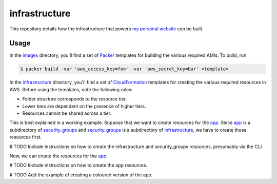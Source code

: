infrastructure
==============

This repository details how the infrastructure that powers `my personal website`__ can be built.

.. _jakegillespie: https://jakegillespie.me/

__ jakegillespie_

Usage
-----

In the images_ directory, you'll find a set of Packer_ templates for building the various required AMIs. To build, run

.. code-block:: bash

    $ packer build -var 'aws_access_key=foo' -var 'aws_secret_key=bar' <template>

In the infrastructure_ directory, you'll find a set of CloudFormation_ templates for creating the various required resources in AWS. Before using the templates, note the following rules:

- Folder structure corresponds to the resource tier.
- Lower tiers are dependent on the presence of higher tiers.
- Resources cannot be shared across a tier.

This is best explained in a working example. Suppose that we want to create resources for the app_. Since app_ is a subdirectory of security_groups_ and security_groups_ is a subdirectory of infrastructure_, we have to create those resources first.

# TODO Include instructions on how to create the infrastructure and security_groups resources, presumably via the CLI.

Now, we can create the resources for the app_.

# TODO Include instructions on how to create the app resources.

# TODO Add the example of creating a coloured version of the app.

.. _CloudFormation: https://aws.amazon.com/cloudformation/
.. _Packer: https://www.packer.io/
.. _app: infrastructure/security_groups/app
.. _images: images
.. _infrastructure: infrastructure
.. _security_groups: infrastructure/security_groups
